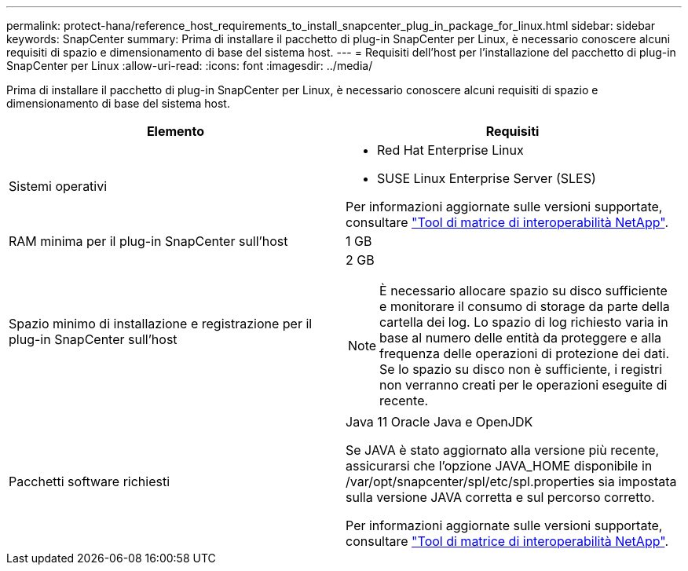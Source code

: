 ---
permalink: protect-hana/reference_host_requirements_to_install_snapcenter_plug_in_package_for_linux.html 
sidebar: sidebar 
keywords: SnapCenter 
summary: Prima di installare il pacchetto di plug-in SnapCenter per Linux, è necessario conoscere alcuni requisiti di spazio e dimensionamento di base del sistema host. 
---
= Requisiti dell'host per l'installazione del pacchetto di plug-in SnapCenter per Linux
:allow-uri-read: 
:icons: font
:imagesdir: ../media/


[role="lead"]
Prima di installare il pacchetto di plug-in SnapCenter per Linux, è necessario conoscere alcuni requisiti di spazio e dimensionamento di base del sistema host.

|===
| Elemento | Requisiti 


 a| 
Sistemi operativi
 a| 
* Red Hat Enterprise Linux
* SUSE Linux Enterprise Server (SLES)


Per informazioni aggiornate sulle versioni supportate, consultare https://imt.netapp.com/matrix/imt.jsp?components=112389;&solution=1257&isHWU&src=IMT["Tool di matrice di interoperabilità NetApp"].



 a| 
RAM minima per il plug-in SnapCenter sull'host
 a| 
1 GB



 a| 
Spazio minimo di installazione e registrazione per il plug-in SnapCenter sull'host
 a| 
2 GB


NOTE: È necessario allocare spazio su disco sufficiente e monitorare il consumo di storage da parte della cartella dei log. Lo spazio di log richiesto varia in base al numero delle entità da proteggere e alla frequenza delle operazioni di protezione dei dati. Se lo spazio su disco non è sufficiente, i registri non verranno creati per le operazioni eseguite di recente.



 a| 
Pacchetti software richiesti
 a| 
Java 11 Oracle Java e OpenJDK

Se JAVA è stato aggiornato alla versione più recente, assicurarsi che l'opzione JAVA_HOME disponibile in /var/opt/snapcenter/spl/etc/spl.properties sia impostata sulla versione JAVA corretta e sul percorso corretto.

Per informazioni aggiornate sulle versioni supportate, consultare https://imt.netapp.com/matrix/imt.jsp?components=112389;&solution=1257&isHWU&src=IMT["Tool di matrice di interoperabilità NetApp"].

|===